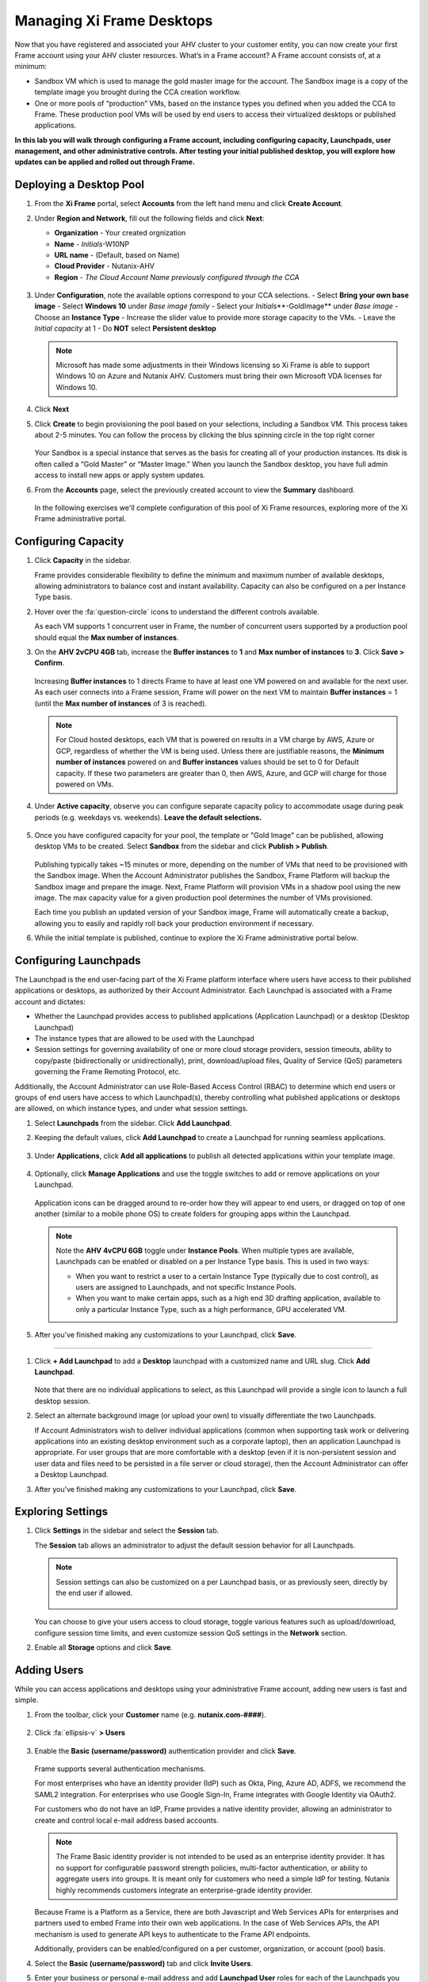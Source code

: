 .. _framemanage:

--------------------------
Managing Xi Frame Desktops
--------------------------

Now that you have registered and associated your AHV cluster to your customer entity, you can now create your first Frame account using your AHV cluster resources. What’s in a Frame account? A Frame account consists of, at a minimum:

- Sandbox VM which is used to manage the gold master image for the account. The Sandbox image is a copy of the template image you brought during the CCA creation workflow.
- One or more pools of “production” VMs, based on the instance types you defined when you added the CCA to Frame. These production pool VMs will be used by end users to access their virtualized desktops or published applications.

**In this lab you will walk through configuring a Frame account, including configuring capacity, Launchpads, user management, and other administrative controls. After testing your initial published desktop, you will explore how updates can be applied and rolled out through Frame.**

Deploying a Desktop Pool
++++++++++++++++++++++++

#. From the **Xi Frame** portal, select **Accounts** from the left hand menu and click **Create Account**.

#. Under **Region and Network**, fill out the following fields and click **Next**:

   - **Organization** - Your created orgnization
   - **Name** - *Initials*\ -W10NP
   - **URL name** - (Default, based on Name)
   - **Cloud Provider** - Nutanix-AHV
   - **Region** - *The Cloud Account Name previously configured through the CCA*

   .. figure:: images/updates/1.png

#. Under **Configuration**, note the available options correspond to your CCA selections. 
   - Select **Bring your own base image**
   - Select **Windows 10** under *Base image family*
   - Select your *Initials*\**-GoldImage** under *Base image*
   - Choose an **Instance Type** 
   - Increase the slider value to provide more storage capacity to the VMs. 
   - Leave the *Initial capacity* at 1
   - Do **NOT** select **Persistent desktop**

   .. figure:: images/updates/2.png

   .. note::

      Microsoft has made some adjustments in their Windows licensing so Xi Frame is able to support Windows 10 on Azure and Nutanix AHV. Customers must bring their own Microsoft VDA licenses for Windows 10.

#. Click **Next**

#. Click **Create** to begin provisioning the pool based on your selections, including a Sandbox VM. This process takes about 2-5 minutes. You can follow the process by clicking the blus spinning circle in the top right corner

   .. figure:: images/updates/3.png

   Your Sandbox is a special instance that serves as the basis for creating all of your production instances. Its disk is often called a “Gold Master” or “Master Image.” When you launch the Sandbox desktop, you have full admin access to install new apps or apply system updates.

#. From the **Accounts** page, select the previously created account to view the **Summary** dashboard.

   .. figure:: images/updates/4.png

   In the following exercises we'll complete configuration of this pool of Xi Frame resources, exploring more of the Xi Frame administrative portal.

Configuring Capacity
++++++++++++++++++++

#. Click **Capacity** in the sidebar.

   Frame provides considerable flexibility to define the minimum and maximum number of available desktops, allowing administrators to balance cost and instant availability. Capacity can also be configured on a per Instance Type basis.

#. Hover over the :fa:`question-circle` icons to understand the different controls available.

   As each VM supports 1 concurrent user in Frame, the number of concurrent users supported by a production pool should equal the **Max number of instances**.

#. On the **AHV 2vCPU 4GB** tab, increase the **Buffer instances** to **1** and **Max number of instances** to **3**. Click **Save > Confirm**.

   .. figure:: images/updates/5.png

   Increasing **Buffer instances** to 1 directs Frame to have at least one VM powered on and available for the next user. As each user connects into a Frame session, Frame will power on the next VM to maintain **Buffer instances** = 1 (until the **Max number of instances** of 3 is reached).

   .. note::

     For Cloud hosted desktops, each VM that is powered on results in a VM charge by AWS, Azure or GCP, regardless of whether the VM is being used. Unless there are justifiable reasons, the **Minimum number of instances** powered on and **Buffer instances** values should be set to 0 for Default capacity. If these two parameters are greater than 0, then AWS, Azure, and GCP will charge for those powered on VMs.

#. Under **Active capacity**, observe you can configure separate capacity policy to accommodate usage during peak periods (e.g. weekdays vs. weekends). **Leave the default selections.**

   .. figure:: images/updates/6.png

#. Once you have configured capacity for your pool, the template or "Gold Image" can be published, allowing desktop VMs to be created. Select **Sandbox** from the sidebar and click **Publish > Publish**.

   .. figure:: images/6b.png

   Publishing typically takes ~15 minutes or more, depending on the number of VMs that need to be provisioned with the Sandbox image. When the Account Administrator publishes the Sandbox, Frame Platform will backup the Sandbox image and prepare the image. Next, Frame Platform will provision VMs in a shadow pool using the new image. The max capacity value for a given production pool determines the number of VMs provisioned.

   .. During this process you will still be able to connect to and use your original production pool – *zero end-user downtime!* If a user was connected to a session when you initiated a publish, they could continue to work, uninterrupted. Once a user closes (not just disconnect) their session, the instance will be terminated and replaced with a VM from the shadow pool.

   Each time you publish an updated version of your Sandbox image, Frame will automatically create a backup, allowing you to easily and rapidly roll back your production environment if necessary.

#. While the initial template is published, continue to explore the Xi Frame administrative portal below.

Configuring Launchpads
++++++++++++++++++++++

The Launchpad is the end user-facing part of the Xi Frame platform interface where users have access to their published applications or desktops, as authorized by their Account Administrator. Each Launchpad is associated with a Frame account and dictates:

- Whether the Launchpad provides access to published applications (Application Launchpad) or a desktop (Desktop Launchpad)
- The instance types that are allowed to be used with the Launchpad
- Session settings for governing availability of one or more cloud storage providers, session timeouts, ability to copy/paste (bidirectionally or unidirectionally), print, download/upload files, Quality of Service (QoS) parameters governing the Frame Remoting Protocol, etc.

Additionally, the Account Administrator can use Role-Based Access Control (RBAC) to determine which end users or groups of end users have access to which Launchpad(s), thereby controlling what published applications or desktops are allowed, on which instance types, and under what session settings.

#. Select **Launchpads** from the sidebar. Click **Add Launchpad**.

#. Keeping the default values, click **Add Launchpad** to create a Launchpad for running seamless applications.

   .. figure:: images/7.png

#. Under **Applications**, click **Add all applications** to publish all detected applications within your template image.

   .. figure:: images/8.png

#. Optionally, click **Manage Applications** and use the toggle switches to add or remove applications on your Launchpad.

   .. figure:: images/9.png

   Application icons can be dragged around to re-order how they will appear to end users, or dragged on top of one another (similar to a mobile phone OS) to create folders for grouping apps within the Launchpad.

   .. note::

      Note the **AHV 4vCPU 6GB** toggle under **Instance Pools**. When multiple types are available, Launchpads can be enabled or disabled on a per Instance Type basis. This is used in two ways:

      - When you want to restrict a user to a certain Instance Type (typically due to cost control), as users are assigned to Launchpads, and not specific Instance Pools.

      - When you want to make certain apps, such as a high end 3D drafting application, available to only a particular Instance Type, such as a high performance, GPU accelerated VM.

#. After you've finished making any customizations to your Launchpad, click **Save**.

----------------------------------------------------------------

#. Click **+ Add Launchpad** to add a **Desktop** launchpad with a customized name and URL slug. Click **Add Launchpad**.

   .. figure:: images/10.png

   Note that there are no individual applications to select, as this Launchpad will provide a single icon to launch a full desktop session.

#. Select an alternate background image (or upload your own) to visually differentiate the two Launchpads.

   If Account Administrators wish to deliver individual applications (common when supporting task work or delivering applications into an existing desktop environment such as a corporate laptop), then an application Launchpad is appropriate. For user groups that are more comfortable with a desktop (even if it is non-persistent session and user data and files need to be persisted in a file server or cloud storage), then the Account Administrator can offer a Desktop Launchpad.

#. After you've finished making any customizations to your Launchpad, click **Save**.

Exploring Settings
++++++++++++++++++

#. Click **Settings** in the sidebar and select the **Session** tab.

   The **Session** tab allows an administrator to adjust the default session behavior for all Launchpads.

   .. note::

     Session settings can also be customized on a per Launchpad basis, or as previously seen, directly by the end user if allowed.

     .. figure:: images/11.png

   You can choose to give your users access to cloud storage, toggle various features such as upload/download, configure session time limits, and even customize session QoS settings in the **Network** section.

#. Enable all **Storage** options and click **Save**.

   .. figure:: images/12.png

Adding Users
++++++++++++

While you can access applications and desktops using your administrative Frame account, adding new users is fast and simple.

#. From the toolbar, click your **Customer** name (e.g. **nutanix.com-####**).

   .. figure:: images/13.png

#. Click :fa:`ellipsis-v` **> Users**

   .. figure:: images/14.png

#. Enable the **Basic (username/password)** authentication provider and click **Save**.

   .. figure:: images/15.png

   Frame supports several authentication mechanisms.

   For most enterprises who have an identity provider (IdP) such as Okta, Ping, Azure AD, ADFS, we recommend the SAML2 integration. For enterprises who use Google Sign-In, Frame integrates with Google Identity via OAuth2.

   For customers who do not have an IdP, Frame provides a native identity provider, allowing an administrator to create and control local e-mail address based accounts.

   .. note::

      The Frame Basic identity provider is not intended to be used as an enterprise identity provider. It has no support for configurable password strength policies, multi-factor authentication, or ability to aggregate users into groups. It is meant only for customers who need a simple IdP for testing. Nutanix highly recommends customers integrate an enterprise-grade identity provider.

   Because Frame is a Platform as a Service, there are both Javascript and Web Services APIs for enterprises and partners used to embed Frame into their own web applications. In the case of Web Services APIs, the API mechanism is used to generate API keys to authenticate to the Frame API endpoints.

   Additionally, providers can be enabled/configured on a per customer, organization, or account (pool) basis.

#. Select the **Basic (username/password)** tab and click **Invite Users**.

#. Enter your business or personal e-mail address and add **Launchpad User** roles for each of the Launchpads you have created.

   .. figure:: images/16.png

#. Click **Invite**.

#. Select the **MyNutanix** tab and click **+ Add** under **User Access** to allow users with My Nutanix accounts to access each of the Launchpads you have created. Click **Save**.

   .. figure:: images/17.png

   With just a few clicks, you've enabled users from multiple IDPs access to your pool of Xi Frame resources.

Testing End User Experience
+++++++++++++++++++++++++++

In this exercise, you will connect to your Frame desktop as an end user. The diagram below illustrates the typical network topology for a user connecting to a Frame desktop running in a Nutanix Private Cloud. In this environment you are connecting via a LAN connection, so the optional Streaming Gateway Appliance is not used.

.. figure:: images/31.png

#. From the sidebar, select **Accounts >** *Initials*\ **-W10NP** to return to managing your pool.

   By now your image should have finished publishing. You can verify this in a number of ways. On the **Summary** page, you should now see **1 Active Instance** under **Status** due to the buffer capacity configuration.

#. Click **Sandbox** and note the Sandbox now lists a **Last published on...** timestamp, and a snapshot of the image is available under **Backups**.

#. Click **Status** in the sidebar and note there are 3 **Production** VMs provisioned, with 1 in a **Running** state. Note the **Workload ID** corresponds to the **frame-instance-prod-...** VM name in Prism.

   .. figure:: images/18.png

   .. note::

      Try selecting one of the **frame-instance-prod-...** VMs in Prism Central and viewing the assigned categories. What additional categories and values have automatically been generated within the cluster by the CCA?

#. From the toolbar, select your name in the upper right hand drop down menu and click **Logout**.

#. To log back into the environment as a user, open your **You’ve been invited to join Nutanix Frame** e-mail. Launch the **Get Started** link and provide your name and a password you would like to use.

   .. figure:: images/19.png

#. You should be presented by your **Application Launchpad**.

#. Note the status bar at the bottom at the bottom of the Launchpad.

   .. figure:: images/20.png

   The **AHV 2vCPU 4GB** denotes the **Instance Type**. Note that if you select the **AHV 4vCPU 6GB** profile, the application resources are unavailable, as no capacity was configured for this Instance Type.

#. Click on **Google Chrome** to launch your first Frame session.

   .. figure:: images/21.png

   You will be launching Google Chrome in “application mode,” as opposed to full desktop delivery.

   The session should begin almost instantly, as the environment has been configured to pre-boot a minimum of 1 VM, and maintain an available buffer of 1 VM. Without this configuration, the initial session could take ~2 minutes to launch, as the VM resources would have to be booted on demand once the user clicked the application in the Launchpad.

   Once your browser is connected into your Frame session, you will see Chrome within your browser. Notice that you can resize the Chrome window and maximize the Chrome application to occupy the entire browser tab. However, there is no underlying desktop visible.

   Note the changes to the status bar that appears at the bottom of your local browser window.

   .. figure:: images/22.png

#. Click the :fa:`gear` icon on the status bar to explore the actions available to a user during the session, such as launching and switching to other applications and network QoS settings.

#. Click :fa:`gear` **> Show/hide stats** to show bandwidth utilization in the status bar. Click **Session stats** to view expanded statistics.

   .. figure:: images/30.png

   Note that when the display is not changing, the Frame Remoting Protocol will adapt and drop the frame rate to 0. Consumed bandwidth will fall to 1 kbps.

#. Begin playing a YouTube video with the highest available quality and note bandwidth consumption. Note the consumed bandwidth.

#. Click :fa:`gear` **> Settings** and reduce **Max frame rate** and **Max videobit rate** to their lowest values. These settings can be controlled by an administrator to help balance experience and bandwidth consumption.

#. Hover over the remaining elements in the status bar to see what they do.

#. Click :fa:`gear` **> Disconnect** to return to the Launchpad without ending the session.

#. Click the icon at the top of the Launchpad to switch to the **Desktop** Launchpad. Launch the **Desktop** and note you are connected to the same VM session, with Chrome still running.

   .. figure:: images/23.png

#. In **Prism Central**, note that an additional **frame-instance-prod-...** VM has been powered on to maintain the 1 VM buffer policy.

Adding New Applications
+++++++++++++++++++++++

Frame makes it very simple to customize your "Gold" image and add new applications.

#. Leave your connection to your Frame desktop running. Open https://frame.nutanix.com in a new browser tab (NOT in the Frame Session) and **Log off** of the user account.

#. When prompted, click **Sign in with My Nutanix** and provide your My Nutanix credentials. 
 
#. In the Frame interface, click **Accounts** in the sidebar and click the Account that you have been using.

#. Select **Sandbox** from the sidebar and click **Power on** to boot the Sandbox VM. The process will take approx. 5 minutes

#. When the **Status** changes to **Running**, click **Start session** to launch the connection to your Sandbox VM.

   .. figure:: images/25.png

#. Download an application installer to the Sandbox desktop (the example below uses the `PuTTY <https://www.chiark.greenend.org.uk/~sgtatham/putty/latest.html>`_) and install the new application. For many applications, Frame will recognize that you just installed an application and ask you if you wish to onboard the application (for application delivery). If prompted, click **OK** to automatically onboard the applications into Frame.

   .. figure:: images/26.png

   .. note::

      Alternatively, you can simply right-click the application icon and select **Onboard to Frame**.

      .. figure:: images/27.png

      If an administrator plans to deliver a desktop, they simply install the applications in the Sandbox and do not have to onboard.

#. Click :fa:`gear` **> Disconnect** to return to the Dashboard.

   Your newly onboarded app(s) will appear under **Applications**, which you can hover over to edit properties or remove the application. Deleting the application in the Dashboard, referred to as offboarding, will not remove it from your image, but will remove it from your Launchpad(s).

#. Optionally, remove any unwanted applications from the Dashboard (e.g. Notepad).

   .. figure:: images/28.png

   .. note::

     If a user has access to the full desktop via a Launchpad, they will be able to access all applications within the image, regardless of whether or not they have been onboarded and published as individual apps.

   Next we will publish our changes to the Sandbox image to allow users to access the new applications.

#. Under **Sandbox**, click :fa:`ellipsis-v` **> Close Session** to end the active Sandbox session. Wait till the text **Start session** becomes "clickable"

#. Click **Publish > Publish** to roll out your updated image.

   As a reminder, publishing typically takes ~15 minutes. During this process you will still be able to connect to and use your original production pool – *zero end-user downtime!* If a user was connected to a session when you initiated a publish, they could continue to work, uninterrupted. Once a user closes (not just disconnect) their session, the instance will be terminated and replaced with a VM from the shadow pool.

#. Select **Launchpads** from the sidebar and click **Manage Applications**. Enable the new applications you've added to your golden image and click **Save**.

   .. figure:: images/29.png

   .. note::
      The shown screenshot is just an example


#. Once the updated image has been published, return to your user Desktop session and click :fa:`gear` **> Close Session > Close Session** to terminate the session. Return to the **Applications** Launchpad and launch one of your new applications. 

   .. note::
      You may have to refresh your browser to see the new Applications due to caching of the browser.

      This session may take slightly longer to start, as VM resources may not yet be pre-booted according to the Capacity configuration. You can verify this on the **Status** page in the **Xi Frame** portal.

   In minutes you've rolled out an updated image to your resource pool, without interrupting on-going sessions.

-------

Takeaways
+++++++++

What are the key things learned in this exercise?

- Creating a Desktop pool
- Changing the Desktop pools settings
- Configure launchpads for Frame
- Looking at the settings you can manipulate in the Frame dashboard
- Add Users
- Publish the sessions
- Running Frame sessions
- Adding applications using the Sandbox "Master" and publishing the new applications
